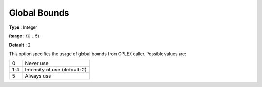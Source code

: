 .. _ODH-CPLEX_Advanced_-_Global_Bounds:


Global Bounds
=============



**Type** :	Integer	

**Range** :	{0 .. 5}	

**Default** :	2



This option specifies the usage of global bounds from CPLEX caller. Possible values are:




.. list-table::

   * - 0
     - Never use
   * - 1-4
     - Intensity of use (default: 2)
   * - 5
     - Always use




